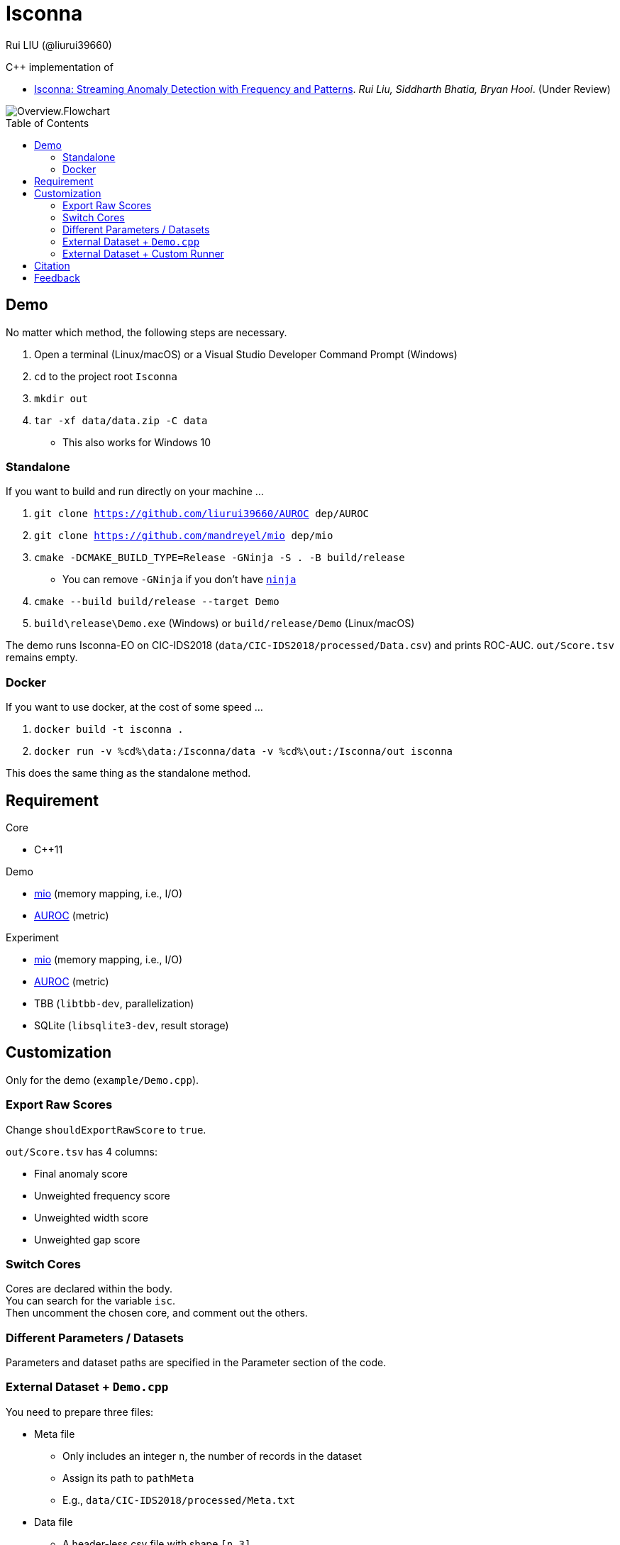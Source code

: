 = Isconna
Rui LIU (@liurui39660)
:toc: macro

C++ implementation of

* https://arxiv.org/pdf/2104.01632::[Isconna: Streaming Anomaly Detection with Frequency and Patterns]. _Rui Liu, Siddharth Bhatia, Bryan Hooi_. (Under Review)

image::asset/Overview.Flowchart.svg[]

toc::[]

== Demo

No matter which method, the following steps are necessary.

. Open a terminal (Linux/macOS) or a Visual Studio Developer Command Prompt (Windows)
. `cd` to the project root `Isconna`
. `mkdir out`
. `tar -xf data/data.zip -C data`
** This also works for Windows 10

=== Standalone

If you want to build and run directly on your machine ...

. `git clone https://github.com/liurui39660/AUROC dep/AUROC`
. `git clone https://github.com/mandreyel/mio dep/mio`
. `cmake -DCMAKE_BUILD_TYPE=Release -GNinja -S . -B build/release`
** You can remove `-GNinja` if you don't have https://github.com/ninja-build/ninja/releases/latest[`ninja`]
. `cmake --build build/release --target Demo`
. `build\release\Demo.exe` (Windows) or `build/release/Demo` (Linux/macOS)

The demo runs Isconna-EO on CIC-IDS2018 (`data/CIC-IDS2018/processed/Data.csv`) and prints ROC-AUC.
`out/Score.tsv` remains empty.

=== Docker

If you want to use docker, at the cost of some speed ...

. `docker build -t isconna .`
. `docker run -v %cd%\data:/Isconna/data -v %cd%\out:/Isconna/out isconna`

This does the same thing as the standalone method.

== Requirement

.Core
* C++11

.Demo
* https://github.com/mandreyel/mio[mio] (memory mapping, i.e., I/O)
* https://github.com/liurui39660/AUROC[AUROC] (metric)

.Experiment
* https://github.com/mandreyel/mio[mio] (memory mapping, i.e., I/O)
* https://github.com/liurui39660/AUROC[AUROC] (metric)
* TBB (`libtbb-dev`, parallelization)
* SQLite (`libsqlite3-dev`, result storage)

== Customization

Only for the demo (`example/Demo.cpp`).

=== Export Raw Scores

Change `shouldExportRawScore` to `true`.

`out/Score.tsv` has 4 columns:

* Final anomaly score
* Unweighted frequency score
* Unweighted width score
* Unweighted gap score

=== Switch Cores

Cores are declared within the body. +
You can search for the variable `isc`. +
Then uncomment the chosen core, and comment out the others.

=== Different Parameters / Datasets

Parameters and dataset paths are specified in the Parameter section of the code.

=== External Dataset + `Demo.cpp`

You need to prepare three files:

* Meta file
** Only includes an integer `n`, the number of records in the dataset
** Assign its path to `pathMeta`
** E.g., `data/CIC-IDS2018/processed/Meta.txt`
* Data file
** A header-less csv file with shape `[n,3]`
** Each row includes 3 integers
*** Source
*** Destination
*** Timestamp
**** Starts from 1
** Assign its path to `pathData`
** E.g., `data/CIC-IDS2018/processed/Data.csv`
* Label file
** A header-less text file with shape `[n,1]`
** Each row includes 1 integer, the label
*** 0 if normal
*** 1 if anomalous
** Assign its path to `pathLabel`
** E.g., `data/CIC-IDS2018/processed/Label.csv`

=== External Dataset + Custom Runner

. Include headers `src/EdgeNodeCore.hpp` and/or `src/EdgeOnlyCore.hpp`
. Instantiate cores with required parameters
** Number of CMS rows
** Number of CMS columns
** Decay factor
*** 0 by default, i.e., keep nothing
. Call `operator()` on individual records
** Unweighted intermediate scores are returned via the last 3 arguments

== Citation

Please consider citing our arXiv preprint if you want to use our code for you research.

----
@misc{liu2021isconna,
      title={Isconna: Streaming Anomaly Detection with Frequency and Patterns},
      author={Rui Liu and Siddharth Bhatia and Bryan Hooi},
      year={2021},
      eprint={2104.01632},
      archivePrefix={arXiv},
      primaryClass={cs.LG}
}
----

== Feedback

If you have any suggestion about this document, source code, etc., please feel free to open an issue.
